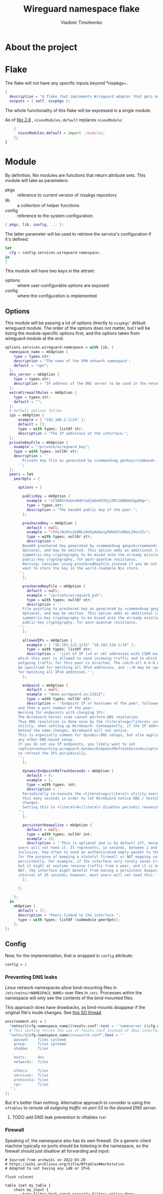 #+TITLE: Wireguard namespace flake
#+AUTHOR: Vladimir Timofeenko
#+EMAIL: id@vtimofeenko.com
#+TAGS: fix(b) feat(f) doc(d) chore(c) to_think(t)

* About the project

* Flake
:PROPERTIES:
:header-args:nix: :tangle flake.nix :padline no
:END:

The flake will not have any specific inputs beyond *nixpkgs~.

#+begin_src nix
{
  description = "A flake that implements Wireguard adapter that gets moved into a VPN namespace";
  outputs = { self, nixpkgs }:
#+end_src

The whole functionality of this flake will be expressed in a single module.

As of [[https://nixos.org/manual/nix/stable/release-notes/rl-2.8.html][Nix 2.8]] , ~nixosModules.default~ replaces ~nixosModule~:

#+begin_src  nix
    {
      nixosModules.default = import ./modules;
    };
}
#+end_src

* Module
:PROPERTIES:
:header-args:nix: :tangle modules/default.nix :padline no
:END:

By definition, Nix modules are functions that return attribute sets. This module will take as parameters:

- pkgs :: reference to current version of nixpkgs repository
- lib :: a collection of helper functions
- config :: reference to the system configuration
#+begin_src nix
{ pkgs, lib, config, ... }:
#+end_src

The latter parameter will be used to retrieve the service's configuration if it's defined:
#+begin_src nix
let
  cfg = config.services.wireguard-namespace;
in
{
#+end_src


This module will have two keys in the attrset:

- options :: where user-configurable options are exposed
- config :: where the configuration is implemented

** Options

This module will be passing a lot of options directly to ~nixpkgs~' default wireguard module. The order of the options does not matter, but I will be listing the module-specific options first, and the options taken from wireguard module at the end.

#+begin_src nix
  options.services.wireguard-namespace = with lib; {
    namespace_name = mkOption {
      type = types.str;
      description = "The name of the VPN network namespace";
      default = "vpn";
    };
    dns_server = mkOption {
      type = types.str;
      description = "IP address of the DNS server to be used in the network namespace";
    };
    extraFirewallRules = mkOption {
      type = types.str;
      default = "";
    };
    # Default options follow
    ips = mkOption {
        example = [ "192.168.2.1/24" ];
        default = [];
        type = with types; listOf str;
        description = "The IP addresses of the interface.";
    };
    privateKeyFile = mkOption {
      example = "/private/wireguard_key";
      type = with types; nullOr str;
      description = ''
          Private key file as generated by <command>wg genkey</command>.
        '';
    };
    peers = let
      peerOpts = {

        options = {

          publicKey = mkOption {
            example = "xTIBA5rboUvnH4htodjb6e697QjLERt1NAB4mZqp8Dg=";
            type = types.str;
            description = "The base64 public key of the peer.";
          };

          presharedKey = mkOption {
            default = null;
            example = "rVXs/Ni9tu3oDBLS4hOyAUAa1qTWVA3loR8eL20os3I=";
            type = with types; nullOr str;
            description = ''
          Base64 preshared key generated by <command>wg genpsk</command>.
          Optional, and may be omitted. This option adds an additional layer of
          symmetric-key cryptography to be mixed into the already existing
          public-key cryptography, for post-quantum resistance.
          Warning: Consider using presharedKeyFile instead if you do not
          want to store the key in the world-readable Nix store.
        '';
          };

          presharedKeyFile = mkOption {
            default = null;
            example = "/private/wireguard_psk";
            type = with types; nullOr str;
            description = ''
          File pointing to preshared key as generated by <command>wg genpsk</command>.
          Optional, and may be omitted. This option adds an additional layer of
          symmetric-key cryptography to be mixed into the already existing
          public-key cryptography, for post-quantum resistance.
        '';
          };

          allowedIPs = mkOption {
            example = [ "10.192.122.3/32" "10.192.124.1/24" ];
            type = with types; listOf str;
            description = ''List of IP (v4 or v6) addresses with CIDR masks from
        which this peer is allowed to send incoming traffic and to which
        outgoing traffic for this peer is directed. The catch-all 0.0.0.0/0 may
        be specified for matching all IPv4 addresses, and ::/0 may be specified
        for matching all IPv6 addresses.'';
          };

          endpoint = mkOption {
            default = null;
            example = "demo.wireguard.io:12913";
            type = with types; nullOr str;
            description = ''Endpoint IP or hostname of the peer, followed by a colon,
        and then a port number of the peer.
        Warning for endpoints with changing IPs:
        The WireGuard kernel side cannot perform DNS resolution.
        Thus DNS resolution is done once by the <literal>wg</literal> userspace
        utility, when setting up WireGuard. Consequently, if the IP address
        behind the name changes, WireGuard will not notice.
        This is especially common for dynamic-DNS setups, but also applies to
        any other DNS-based setup.
        If you do not use IP endpoints, you likely want to set
        <option>networking.wireguard.dynamicEndpointRefreshSeconds</option>
        to refresh the IPs periodically.
        '';
          };

          dynamicEndpointRefreshSeconds = mkOption {
            default = 0;
            example = 5;
            type = with types; int;
            description = ''
          Periodically re-execute the <literal>wg</literal> utility every
          this many seconds in order to let WireGuard notice DNS / hostname
          changes.
          Setting this to <literal>0</literal> disables periodic reexecution.
        '';
          };

          persistentKeepalive = mkOption {
            default = null;
            type = with types; nullOr int;
            example = 25;
            description = ''This is optional and is by default off, because most
        users will not need it. It represents, in seconds, between 1 and 65535
        inclusive, how often to send an authenticated empty packet to the peer,
        for the purpose of keeping a stateful firewall or NAT mapping valid
        persistently. For example, if the interface very rarely sends traffic,
        but it might at anytime receive traffic from a peer, and it is behind
        NAT, the interface might benefit from having a persistent keepalive
        interval of 25 seconds; however, most users will not need this.'';
          };

        };

      };
    in
      mkOption {
        default = [];
        description = "Peers linked to the interface.";
        type = with types; listOf (submodule peerOpts);
      };
  };
#+end_src

** Config
Now, for the implementation, that is wrapped in ~config~ attribute:

#+begin_src nix
  config = {
#+end_src
*** Preventing DNS leaks
Linux network namespaces allow bind-mounting files in ~/etc/netns/<NAMESPACE_NAME>~ over files in ~/etc~. Processes within the namespace will only see the contents of the bind-mounted files.

This approach does have drawbacks, as bind-mounts disappear if the original file's inode changes. See [[https://unix.stackexchange.com/questions/418304/why-do-linux-bind-mounts-disappear-if-the-mount-points-inode-changes][this SO thread]].

#+begin_src nix
    environment.etc = {
      "netns/${cfg.namespace_name}/resolv.conf".text = ''nameserver ${cfg.dns_server}'';
      # This setting forces the use of resolv.conf instead of dbus interface provided by systemd-resolved
      "netns/${cfg.namespace_name}/nsswitch.conf".text = ''
        passwd:    files systemd
        group:     files systemd
        shadow:    files

        hosts:     dns
        networks:  files

        ethers:    files
        services:  files
        protocols: files
        rpc:       files
      '';
    };
#+end_src

But it's better than nothing. Alternative approach to consider is using the ~nftables~ to  [[*add DNS leak prevention to nftables][reroute all outgoing traffic on port 53 to the desired DNS server]].


**** TODO add DNS leak prevention to nftables :feat:
*** Firewall
Speaking of, the namespace also has its own firewall. On a generic client machine typically no ports should be listening in the namespace, so the firewall should just disallow all forwarding and input:

#+begin_src nftables :tangle modules/namespace_default_fw.nft
# Sourced from archwiki on 2022-03-20
# https://wiki.archlinux.org/title/Nftables#Workstation
# Adapted to not having any LAN or IPv6

flush ruleset

table inet my_table {
    chain my_input {
        type filter hook input priority filter; policy drop;
        iif lo accept comment "Accept any localhost traffic"

        ct state invalid drop comment "Drop invalid connections"
        ct state established,related accept comment "Accept traffic originated from us"

        meta l4proto icmp accept comment "Accept ICMP"
        ip protocol igmp accept comment "Accept IGMP"

        counter comment "Count any other traffic"
    }

    chain my_forward {
        type filter hook forward priority filter; policy drop;
        # Drop everything forwarded to us. We do not forward. That is routers job.
    }

    chain my_output {
        type filter hook output priority filter; policy accept;
        # Accept every outbound connection
    }
}
#+end_src

*** Putting it all together
This file will be placed inside the ~etc/netns/vpn~ and the namespace will be configured to use that set of rules. If ~cfg.extraFirewallRules~ value is specified - it will be appended to the default rules.

#+begin_src nix
    environment.etc."nftables.d/${cfg.namespace_name}-namespace/${cfg.namespace_name}.nft".text = ''
      ${builtins.readFile ./namespace_default_fw.nft}

      ${cfg.extraFirewallRules}

    '';
#+end_src

The interface itself will be configured through the standard ~networking.wireguard.interfaces~ module, but it will perform some additional namespace configuration.

#+begin_src nix
    networking.wireguard.interfaces."${cfg.namespace_name}" = {
      ips = cfg.ips;
      privateKeyFile = cfg.privateKeyFile;
      interfaceNamespace = cfg.namespace_name;
      peers = cfg.peers;

#+end_src

The module will configure the network adapter to:
1. Create a namespace before starting
2. Set up the firewall within the namespace
3. After destroying the adapter (e.g. service is stopped) - namespace will be removed

#+begin_src nix
      preSetup = [
        ''${pkgs.iproute2}/bin/ip netns add ${cfg.namespace_name}''
        ''${pkgs.iproute2}/bin/ip netns exec ${cfg.namespace_name} ${pkgs.nftables}/bin/nft --file /etc/nftables.d/${cfg.namespace_name}-namespace/${cfg.namespace_name}.nft''

      ];
      postShutdown = [ ''${pkgs.iproute2}/bin/ip netns del ${cfg.namespace_name}'' ];
    };
  };
}
#+end_src


* Usage example

To use this project:

1. Add it as an input for the system configuration flake, for example:

    #+begin_src nix :tangle no
    inputs = {
      ...
      wg-namespace-flake = {
        url = "github:VTimofeenko/wg-namespace-flake";
        inputs.nixpkgs.follows = "nixpkgs";
      };
      ...
    }
    #+end_src
2. Add the ~inputs.wg-namespace-flake.nixosModules.default~ to the list of imported modules
3. Configure the service by importing a module like this (assumes using [[https://github.com/ryantm/agenix][agenix]] for secret management):

    #+begin_src nix :tangle no
    { config, ... }:
    {
      services.wireguard-namespace = {
        dns_server = "<SOME_DNS_SERVER>";
        ips = [ "<INTERFACE-SPECIFIC-IP-ADDRESS>" ];
        privateKeyFile = config.age.secrets.my_vpn_key.path;
        peers = [
          {
            publicKey = "<PUBLIC_KEY>";
            allowedIPs = [ "0.0.0.0/0" ];  # To route all traffic through this peer
            endpoint = "<ENDPOINT>";
          }
        ];
      };
    }
    #+end_src

4. Run ~nixos-rebuild switch~

As a result, the commands running the namespace with the VPN will route the traffic through the peer:

#+begin_src shell
# outside the namespace
❯ curl ifconfig.co
<local IP>
# inside the namespace
❯ firejail --noprofile --blacklist=/var/run/nscd/socket --netns=vpn --dns=10.2.1.2 curl ifconfig.co 2>/dev/null
<Outgoing IP of the peer>
#+end_src

;; Local Variables:
;; eval: (load-file (expand-file-name "nftables-mode.el" (file-name-directory (buffer-file-name))))
;; eval: (add-hook 'after-save-hook (lambda ()(org-babel-tangle)) nil t)
;; eval: (defun nixpkgs-fmt-on-tangle() (when (string-suffix-p ".nix" (buffer-file-name)) (shell-command (format "nixpkgs-fmt %s" (buffer-file-name)))))
;; eval: (add-hook 'org-babel-post-tangle-hook 'nixpkgs-fmt-on-tangle)
;; End:
